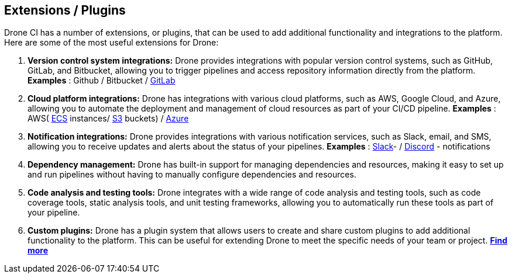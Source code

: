 ## Extensions / Plugins

Drone CI has a number of extensions, or plugins, that can be used to add additional functionality and integrations to the platform. Here are some of the most useful extensions for Drone:

1. **Version control system integrations:** Drone provides integrations with popular version control systems, such as GitHub, GitLab, and Bitbucket, allowing you to trigger pipelines and access repository information directly from the platform.
 **Examples** : Github / Bitbucket /
link:https://plugins.drone.io/plugins/gitlab-ci[GitLab]

2. **Cloud platform integrations:** Drone has integrations with various cloud platforms, such as AWS, Google Cloud, and Azure, allowing you to automate the deployment and management of cloud resources as part of your CI/CD pipeline.
**Examples** : AWS(
link:https://plugins.drone.io/plugins/ecs[ECS] instances/
link:https://plugins.drone.io/plugins/s3[S3] buckets) /
link:https://plugins.drone.io/plugins/acr[Azure]

3. **Notification integrations:** Drone provides integrations with various notification services, such as Slack, email, and SMS, allowing you to receive updates and alerts about the status of your pipelines.
**Examples** :
link:https://plugins.drone.io/plugins/slack[Slack]- /
link:https://plugins.drone.io/plugins/discord[Discord] - notifications

4. **Dependency management:** Drone has built-in support for managing dependencies and resources, making it easy to set up and run pipelines without having to manually configure dependencies and resources.

5. **Code analysis and testing tools:** Drone integrates with a wide range of code analysis and testing tools, such as code coverage tools, static analysis tools, and unit testing frameworks, allowing you to automatically run these tools as part of your pipeline.

6. **Custom plugins:** Drone has a plugin system that allows users to create and share custom plugins to add additional functionality to the platform. This can be useful for extending Drone to meet the specific needs of your team or project.
link:https://plugins.drone.io/[**Find more**]